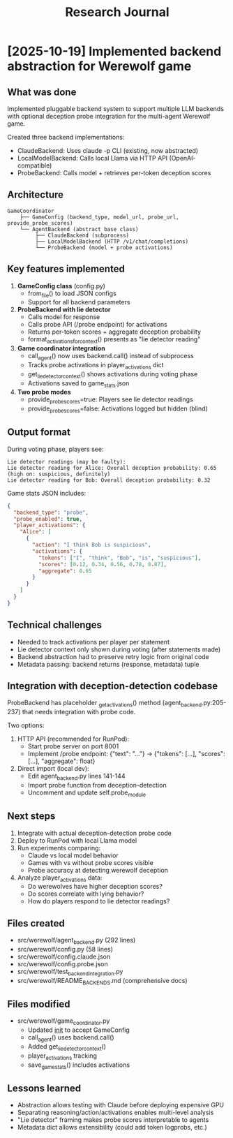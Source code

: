 #+title: Research Journal

* [2025-10-19] Implemented backend abstraction for Werewolf game
  :PROPERTIES:
  :GIT_HASH: (uncommitted - git not configured)
  :FILES: src/werewolf/{agent_backend.py,config.py,game_coordinator.py}
  :END:

** What was done
   Implemented pluggable backend system to support multiple LLM backends with
   optional deception probe integration for the multi-agent Werewolf game.

   Created three backend implementations:
   - ClaudeBackend: Uses claude -p CLI (existing, now abstracted)
   - LocalModelBackend: Calls local Llama via HTTP API (OpenAI-compatible)
   - ProbeBackend: Calls model + retrieves per-token deception scores

** Architecture
   #+begin_src
   GameCoordinator
       ├── GameConfig (backend_type, model_url, probe_url, provide_probe_scores)
       └── AgentBackend (abstract base class)
            ├── ClaudeBackend (subprocess)
            ├── LocalModelBackend (HTTP /v1/chat/completions)
            └── ProbeBackend (model + probe activations)
   #+end_src

** Key features implemented
   1. *GameConfig class* (config.py)
      - from_file() to load JSON configs
      - Support for all backend parameters

   2. *ProbeBackend with lie detector*
      - Calls model for response
      - Calls probe API (/probe endpoint) for activations
      - Returns per-token scores + aggregate deception probability
      - format_activations_for_context() presents as "lie detector reading"

   3. *Game coordinator integration*
      - call_agent() now uses backend.call() instead of subprocess
      - Tracks probe activations in player_activations dict
      - get_lie_detector_context() shows activations during voting phase
      - Activations saved to game_stats.json

   4. *Two probe modes*
      - provide_probe_scores=true: Players see lie detector readings
      - provide_probe_scores=false: Activations logged but hidden (blind)

** Output format
   During voting phase, players see:
   #+begin_example
   Lie detector readings (may be faulty):
   Lie detector reading for Alice: Overall deception probability: 0.65 (high on: suspicious, definitely)
   Lie detector reading for Bob: Overall deception probability: 0.32
   #+end_example

   Game stats JSON includes:
   #+begin_src json
   {
     "backend_type": "probe",
     "probe_enabled": true,
     "player_activations": {
       "Alice": [
         {
           "action": "I think Bob is suspicious",
           "activations": {
             "tokens": ["I", "think", "Bob", "is", "suspicious"],
             "scores": [0.12, 0.34, 0.56, 0.78, 0.87],
             "aggregate": 0.65
           }
         }
       ]
     }
   }
   #+end_src

** Technical challenges
   - Needed to track activations per player per statement
   - Lie detector context only shown during voting (after statements made)
   - Backend abstraction had to preserve retry logic from original code
   - Metadata passing: backend returns (response, metadata) tuple

** Integration with deception-detection codebase
   ProbeBackend has placeholder _get_activations() method (agent_backend.py:205-237)
   that needs integration with probe code.

   Two options:
   1. HTTP API (recommended for RunPod):
      - Start probe server on port 8001
      - Implement /probe endpoint: {"text": "..."} -> {"tokens": [...], "scores": [...], "aggregate": float}

   2. Direct import (local dev):
      - Edit agent_backend.py lines 141-144
      - Import probe function from deception-detection
      - Uncomment and update self.probe_module

** Next steps
   1. Integrate with actual deception-detection probe code
   2. Deploy to RunPod with local Llama model
   3. Run experiments comparing:
      - Claude vs local model behavior
      - Games with vs without probe scores visible
      - Probe accuracy at detecting werewolf deception
   4. Analyze player_activations data:
      - Do werewolves have higher deception scores?
      - Do scores correlate with lying behavior?
      - How do players respond to lie detector readings?

** Files created
   - src/werewolf/agent_backend.py (292 lines)
   - src/werewolf/config.py (58 lines)
   - src/werewolf/config.claude.json
   - src/werewolf/config.probe.json
   - src/werewolf/test_backend_integration.py
   - src/werewolf/README_BACKENDS.md (comprehensive docs)

** Files modified
   - src/werewolf/game_coordinator.py
     - Updated __init__ to accept GameConfig
     - call_agent() uses backend.call()
     - Added get_lie_detector_context()
     - player_activations tracking
     - save_game_stats() includes activations

** Lessons learned
   - Abstraction allows testing with Claude before deploying expensive GPU
   - Separating reasoning/action/activations enables multi-level analysis
   - "Lie detector" framing makes probe scores interpretable to agents
   - Metadata dict allows extensibility (could add token logprobs, etc.)



